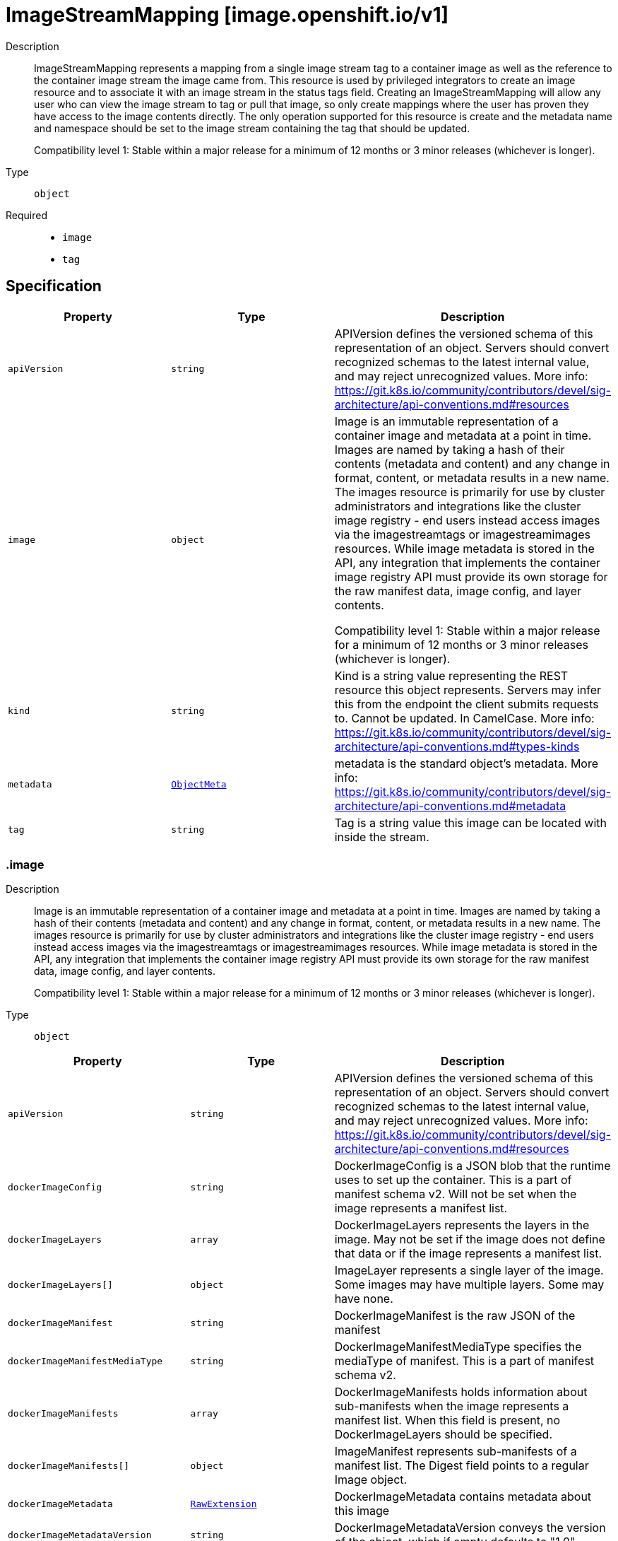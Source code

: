 // Automatically generated by 'openshift-apidocs-gen'. Do not edit.
:_mod-docs-content-type: ASSEMBLY
[id="imagestreammapping-image-openshift-io-v1"]
= ImageStreamMapping [image.openshift.io/v1]



Description::
+
--
ImageStreamMapping represents a mapping from a single image stream tag to a container image as well as the reference to the container image stream the image came from. This resource is used by privileged integrators to create an image resource and to associate it with an image stream in the status tags field. Creating an ImageStreamMapping will allow any user who can view the image stream to tag or pull that image, so only create mappings where the user has proven they have access to the image contents directly. The only operation supported for this resource is create and the metadata name and namespace should be set to the image stream containing the tag that should be updated.

Compatibility level 1: Stable within a major release for a minimum of 12 months or 3 minor releases (whichever is longer).
--

Type::
  `object`

Required::
  - `image`
  - `tag`


== Specification

[cols="1,1,1",options="header"]
|===
| Property | Type | Description

| `apiVersion`
| `string`
| APIVersion defines the versioned schema of this representation of an object. Servers should convert recognized schemas to the latest internal value, and may reject unrecognized values. More info: https://git.k8s.io/community/contributors/devel/sig-architecture/api-conventions.md#resources

| `image`
| `object`
| Image is an immutable representation of a container image and metadata at a point in time. Images are named by taking a hash of their contents (metadata and content) and any change in format, content, or metadata results in a new name. The images resource is primarily for use by cluster administrators and integrations like the cluster image registry - end users instead access images via the imagestreamtags or imagestreamimages resources. While image metadata is stored in the API, any integration that implements the container image registry API must provide its own storage for the raw manifest data, image config, and layer contents.

Compatibility level 1: Stable within a major release for a minimum of 12 months or 3 minor releases (whichever is longer).

| `kind`
| `string`
| Kind is a string value representing the REST resource this object represents. Servers may infer this from the endpoint the client submits requests to. Cannot be updated. In CamelCase. More info: https://git.k8s.io/community/contributors/devel/sig-architecture/api-conventions.md#types-kinds

| `metadata`
| xref:../objects/index.adoc#io.k8s.apimachinery.pkg.apis.meta.v1.ObjectMeta[`ObjectMeta`]
| metadata is the standard object's metadata. More info: https://git.k8s.io/community/contributors/devel/sig-architecture/api-conventions.md#metadata

| `tag`
| `string`
| Tag is a string value this image can be located with inside the stream.

|===
=== .image
Description::
+
--
Image is an immutable representation of a container image and metadata at a point in time. Images are named by taking a hash of their contents (metadata and content) and any change in format, content, or metadata results in a new name. The images resource is primarily for use by cluster administrators and integrations like the cluster image registry - end users instead access images via the imagestreamtags or imagestreamimages resources. While image metadata is stored in the API, any integration that implements the container image registry API must provide its own storage for the raw manifest data, image config, and layer contents.

Compatibility level 1: Stable within a major release for a minimum of 12 months or 3 minor releases (whichever is longer).
--

Type::
  `object`




[cols="1,1,1",options="header"]
|===
| Property | Type | Description

| `apiVersion`
| `string`
| APIVersion defines the versioned schema of this representation of an object. Servers should convert recognized schemas to the latest internal value, and may reject unrecognized values. More info: https://git.k8s.io/community/contributors/devel/sig-architecture/api-conventions.md#resources

| `dockerImageConfig`
| `string`
| DockerImageConfig is a JSON blob that the runtime uses to set up the container. This is a part of manifest schema v2. Will not be set when the image represents a manifest list.

| `dockerImageLayers`
| `array`
| DockerImageLayers represents the layers in the image. May not be set if the image does not define that data or if the image represents a manifest list.

| `dockerImageLayers[]`
| `object`
| ImageLayer represents a single layer of the image. Some images may have multiple layers. Some may have none.

| `dockerImageManifest`
| `string`
| DockerImageManifest is the raw JSON of the manifest

| `dockerImageManifestMediaType`
| `string`
| DockerImageManifestMediaType specifies the mediaType of manifest. This is a part of manifest schema v2.

| `dockerImageManifests`
| `array`
| DockerImageManifests holds information about sub-manifests when the image represents a manifest list. When this field is present, no DockerImageLayers should be specified.

| `dockerImageManifests[]`
| `object`
| ImageManifest represents sub-manifests of a manifest list. The Digest field points to a regular Image object.

| `dockerImageMetadata`
| xref:../objects/index.adoc#io.k8s.apimachinery.pkg.runtime.RawExtension[`RawExtension`]
| DockerImageMetadata contains metadata about this image

| `dockerImageMetadataVersion`
| `string`
| DockerImageMetadataVersion conveys the version of the object, which if empty defaults to "1.0"

| `dockerImageReference`
| `string`
| DockerImageReference is the string that can be used to pull this image.

| `dockerImageSignatures`
| `array (string)`
| DockerImageSignatures provides the signatures as opaque blobs. This is a part of manifest schema v1.

| `kind`
| `string`
| Kind is a string value representing the REST resource this object represents. Servers may infer this from the endpoint the client submits requests to. Cannot be updated. In CamelCase. More info: https://git.k8s.io/community/contributors/devel/sig-architecture/api-conventions.md#types-kinds

| `metadata`
| xref:../objects/index.adoc#io.k8s.apimachinery.pkg.apis.meta.v1.ObjectMeta[`ObjectMeta`]
| metadata is the standard object's metadata. More info: https://git.k8s.io/community/contributors/devel/sig-architecture/api-conventions.md#metadata

| `signatures`
| `array`
| Signatures holds all signatures of the image.

| `signatures[]`
| `object`
| ImageSignature holds a signature of an image. It allows to verify image identity and possibly other claims as long as the signature is trusted. Based on this information it is possible to restrict runnable images to those matching cluster-wide policy. Mandatory fields should be parsed by clients doing image verification. The others are parsed from signature's content by the server. They serve just an informative purpose.

Compatibility level 1: Stable within a major release for a minimum of 12 months or 3 minor releases (whichever is longer).

|===
=== .image.dockerImageLayers
Description::
+
--
DockerImageLayers represents the layers in the image. May not be set if the image does not define that data or if the image represents a manifest list.
--

Type::
  `array`




=== .image.dockerImageLayers[]
Description::
+
--
ImageLayer represents a single layer of the image. Some images may have multiple layers. Some may have none.
--

Type::
  `object`

Required::
  - `name`
  - `size`
  - `mediaType`



[cols="1,1,1",options="header"]
|===
| Property | Type | Description

| `mediaType`
| `string`
| MediaType of the referenced object.

| `name`
| `string`
| Name of the layer as defined by the underlying store.

| `size`
| `integer`
| Size of the layer in bytes as defined by the underlying store.

|===
=== .image.dockerImageManifests
Description::
+
--
DockerImageManifests holds information about sub-manifests when the image represents a manifest list. When this field is present, no DockerImageLayers should be specified.
--

Type::
  `array`




=== .image.dockerImageManifests[]
Description::
+
--
ImageManifest represents sub-manifests of a manifest list. The Digest field points to a regular Image object.
--

Type::
  `object`

Required::
  - `digest`
  - `mediaType`
  - `manifestSize`
  - `architecture`
  - `os`



[cols="1,1,1",options="header"]
|===
| Property | Type | Description

| `architecture`
| `string`
| Architecture specifies the supported CPU architecture, for example `amd64` or `ppc64le`.

| `digest`
| `string`
| Digest is the unique identifier for the manifest. It refers to an Image object.

| `manifestSize`
| `integer`
| ManifestSize represents the size of the raw object contents, in bytes.

| `mediaType`
| `string`
| MediaType defines the type of the manifest, possible values are application/vnd.oci.image.manifest.v1+json, application/vnd.docker.distribution.manifest.v2+json or application/vnd.docker.distribution.manifest.v1+json.

| `os`
| `string`
| OS specifies the operating system, for example `linux`.

| `variant`
| `string`
| Variant is an optional field repreenting a variant of the CPU, for example v6 to specify a particular CPU variant of the ARM CPU.

|===
=== .image.signatures
Description::
+
--
Signatures holds all signatures of the image.
--

Type::
  `array`




=== .image.signatures[]
Description::
+
--
ImageSignature holds a signature of an image. It allows to verify image identity and possibly other claims as long as the signature is trusted. Based on this information it is possible to restrict runnable images to those matching cluster-wide policy. Mandatory fields should be parsed by clients doing image verification. The others are parsed from signature's content by the server. They serve just an informative purpose.

Compatibility level 1: Stable within a major release for a minimum of 12 months or 3 minor releases (whichever is longer).
--

Type::
  `object`

Required::
  - `type`
  - `content`



[cols="1,1,1",options="header"]
|===
| Property | Type | Description

| `apiVersion`
| `string`
| APIVersion defines the versioned schema of this representation of an object. Servers should convert recognized schemas to the latest internal value, and may reject unrecognized values. More info: https://git.k8s.io/community/contributors/devel/sig-architecture/api-conventions.md#resources

| `conditions`
| `array`
| Conditions represent the latest available observations of a signature's current state.

| `conditions[]`
| `object`
| SignatureCondition describes an image signature condition of particular kind at particular probe time.

| `content`
| `string`
| Required: An opaque binary string which is an image's signature.

| `created`
| xref:../objects/index.adoc#io.k8s.apimachinery.pkg.apis.meta.v1.Time[`Time`]
| If specified, it is the time of signature's creation.

| `imageIdentity`
| `string`
| A human readable string representing image's identity. It could be a product name and version, or an image pull spec (e.g. "registry.access.redhat.com/rhel7/rhel:7.2").

| `issuedBy`
| `object`
| SignatureIssuer holds information about an issuer of signing certificate or key.

| `issuedTo`
| `object`
| SignatureSubject holds information about a person or entity who created the signature.

| `kind`
| `string`
| Kind is a string value representing the REST resource this object represents. Servers may infer this from the endpoint the client submits requests to. Cannot be updated. In CamelCase. More info: https://git.k8s.io/community/contributors/devel/sig-architecture/api-conventions.md#types-kinds

| `metadata`
| xref:../objects/index.adoc#io.k8s.apimachinery.pkg.apis.meta.v1.ObjectMeta[`ObjectMeta`]
| metadata is the standard object's metadata. More info: https://git.k8s.io/community/contributors/devel/sig-architecture/api-conventions.md#metadata

| `signedClaims`
| `object (string)`
| Contains claims from the signature.

| `type`
| `string`
| Required: Describes a type of stored blob.

|===
=== .image.signatures[].conditions
Description::
+
--
Conditions represent the latest available observations of a signature's current state.
--

Type::
  `array`




=== .image.signatures[].conditions[]
Description::
+
--
SignatureCondition describes an image signature condition of particular kind at particular probe time.
--

Type::
  `object`

Required::
  - `type`
  - `status`



[cols="1,1,1",options="header"]
|===
| Property | Type | Description

| `lastProbeTime`
| xref:../objects/index.adoc#io.k8s.apimachinery.pkg.apis.meta.v1.Time[`Time`]
| Last time the condition was checked.

| `lastTransitionTime`
| xref:../objects/index.adoc#io.k8s.apimachinery.pkg.apis.meta.v1.Time[`Time`]
| Last time the condition transit from one status to another.

| `message`
| `string`
| Human readable message indicating details about last transition.

| `reason`
| `string`
| (brief) reason for the condition's last transition.

| `status`
| `string`
| Status of the condition, one of True, False, Unknown.

| `type`
| `string`
| Type of signature condition, Complete or Failed.

|===
=== .image.signatures[].issuedBy
Description::
+
--
SignatureIssuer holds information about an issuer of signing certificate or key.
--

Type::
  `object`




[cols="1,1,1",options="header"]
|===
| Property | Type | Description

| `commonName`
| `string`
| Common name (e.g. openshift-signing-service).

| `organization`
| `string`
| Organization name.

|===
=== .image.signatures[].issuedTo
Description::
+
--
SignatureSubject holds information about a person or entity who created the signature.
--

Type::
  `object`

Required::
  - `publicKeyID`



[cols="1,1,1",options="header"]
|===
| Property | Type | Description

| `commonName`
| `string`
| Common name (e.g. openshift-signing-service).

| `organization`
| `string`
| Organization name.

| `publicKeyID`
| `string`
| If present, it is a human readable key id of public key belonging to the subject used to verify image signature. It should contain at least 64 lowest bits of public key's fingerprint (e.g. 0x685ebe62bf278440).

|===

== API endpoints

The following API endpoints are available:

* `/apis/image.openshift.io/v1/namespaces/{namespace}/imagestreammappings`
- `POST`: create an ImageStreamMapping


=== /apis/image.openshift.io/v1/namespaces/{namespace}/imagestreammappings


.Global query parameters
[cols="1,1,2",options="header"]
|===
| Parameter | Type | Description
| `dryRun`
| `string`
| When present, indicates that modifications should not be persisted. An invalid or unrecognized dryRun directive will result in an error response and no further processing of the request. Valid values are: - All: all dry run stages will be processed
| `fieldValidation`
| `string`
| fieldValidation instructs the server on how to handle objects in the request (POST/PUT/PATCH) containing unknown or duplicate fields. Valid values are: - Ignore: This will ignore any unknown fields that are silently dropped from the object, and will ignore all but the last duplicate field that the decoder encounters. This is the default behavior prior to v1.23. - Warn: This will send a warning via the standard warning response header for each unknown field that is dropped from the object, and for each duplicate field that is encountered. The request will still succeed if there are no other errors, and will only persist the last of any duplicate fields. This is the default in v1.23+ - Strict: This will fail the request with a BadRequest error if any unknown fields would be dropped from the object, or if any duplicate fields are present. The error returned from the server will contain all unknown and duplicate fields encountered.
|===

HTTP method::
  `POST`

Description::
  create an ImageStreamMapping



.Body parameters
[cols="1,1,2",options="header"]
|===
| Parameter | Type | Description
| `body`
| xref:imagestreammapping-image-openshift-io-v1[`ImageStreamMapping`] schema
| 
|===

.HTTP responses
[cols="1,1",options="header"]
|===
| HTTP code | Reponse body
| 200 - OK
| xref:imagestreammapping-image-openshift-io-v1[`ImageStreamMapping`] schema
| 201 - Created
| xref:imagestreammapping-image-openshift-io-v1[`ImageStreamMapping`] schema
| 202 - Accepted
| xref:imagestreammapping-image-openshift-io-v1[`ImageStreamMapping`] schema
| 401 - Unauthorized
| Empty
|===


